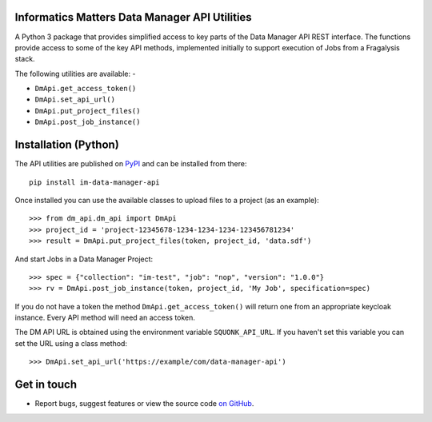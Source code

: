 Informatics Matters Data Manager API Utilities
==============================================

.. image:: https://badge.fury.io/py/im-data-manager-api.svg
   :target: https://badge.fury.io/py/im-data-manager-api
   :alt: PyPI package (latest)

A Python 3 package that provides simplified access to key parts of the
Data Manager API REST interface. The functions provide access to some of the
key API methods, implemented initially to support execution of Jobs from a
Fragalysis stack.

The following utilities are available: -

- ``DmApi.get_access_token()``
- ``DmApi.set_api_url()``
- ``DmApi.put_project_files()``
- ``DmApi.post_job_instance()``

Installation (Python)
=====================

The API utilities are published on `PyPI`_ and can be installed from
there::

    pip install im-data-manager-api

Once installed you can use the available classes to upload files to a project
(as an example)::

    >>> from dm_api.dm_api import DmApi
    >>> project_id = 'project-12345678-1234-1234-1234-123456781234'
    >>> result = DmApi.put_project_files(token, project_id, 'data.sdf')

And start Jobs in a Data Manager Project::

    >>> spec = {"collection": "im-test", "job": "nop", "version": "1.0.0"}
    >>> rv = DmApi.post_job_instance(token, project_id, 'My Job', specification=spec)

If you do not have a token the method ``DmApi.get_access_token()`` will
return one from an appropriate keycloak instance. Every API method will need
an access token.

The DM API URL is obtained using the environment variable ``SQUONK_API_URL``.
If you haven't set this variable you can set the URL using a class method::

    >>> DmApi.set_api_url('https://example/com/data-manager-api')

.. _PyPI: https://pypi.org/project/im-data-manager-api

Get in touch
============

- Report bugs, suggest features or view the source code `on GitHub`_.

.. _on GitHub: https://github.com/informaticsmatters/data-manager-api
